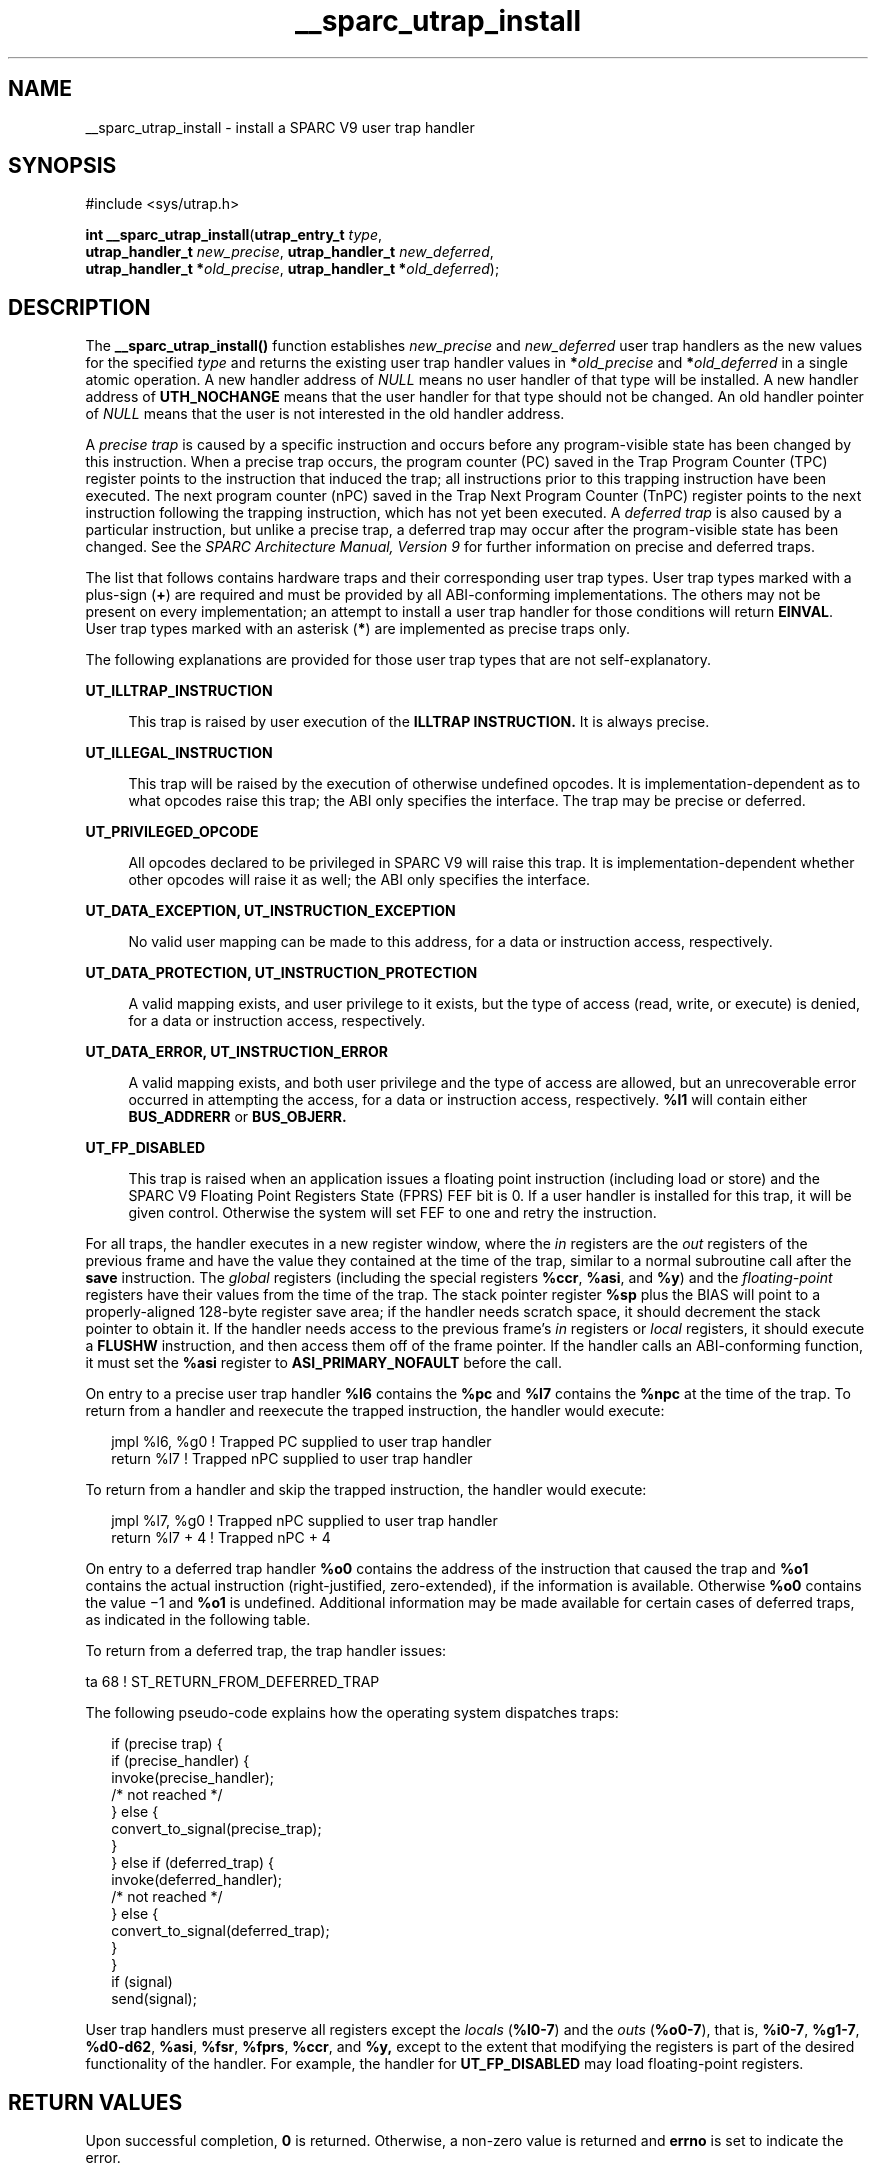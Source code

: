 '\" te
.\" Copyright (c) 1997, Sun Microsystems, Inc.  All Rights Reserved
.\" Copyright (c) 2012-2013, J. Schilling
.\" Copyright (c) 2013, Andreas Roehler
.\" CDDL HEADER START
.\"
.\" The contents of this file are subject to the terms of the
.\" Common Development and Distribution License ("CDDL"), version 1.0.
.\" You may only use this file in accordance with the terms of version
.\" 1.0 of the CDDL.
.\"
.\" A full copy of the text of the CDDL should have accompanied this
.\" source.  A copy of the CDDL is also available via the Internet at
.\" http://www.opensource.org/licenses/cddl1.txt
.\"
.\" When distributing Covered Code, include this CDDL HEADER in each
.\" file and include the License file at usr/src/OPENSOLARIS.LICENSE.
.\" If applicable, add the following below this CDDL HEADER, with the
.\" fields enclosed by brackets "[]" replaced with your own identifying
.\" information: Portions Copyright [yyyy] [name of copyright owner]
.\"
.\" CDDL HEADER END
.TH __sparc_utrap_install 2 "11 Nov 1997" "SunOS 5.11" "System Calls"
.SH NAME
__sparc_utrap_install \- install a SPARC V9 user trap handler
.SH SYNOPSIS
.LP
.nf
#include <sys/utrap.h>

\fBint\fR \fB__sparc_utrap_install\fR(\fButrap_entry_t\fR \fItype\fR,
     \fButrap_handler_t\fR \fInew_precise\fR, \fButrap_handler_t\fR \fInew_deferred\fR,
     \fButrap_handler_t *\fIold_precise\fR, \fButrap_handler_t *\fIold_deferred\fR);
.fi

.SH DESCRIPTION
.sp
.LP
The
.B __sparc_utrap_install()
function establishes
.IR new_precise
and
.I new_deferred
user trap handlers as the new values for the
specified
.I type
and returns the existing user trap handler values in
.BI * old_precise
and
.BI * old_deferred
in a single atomic
operation. A new handler address of
.I NULL
means no user handler of that
type will be installed. A new handler address of
.B UTH_NOCHANGE
means
that the user handler for that type should not be changed. An old handler
pointer of
.I NULL
means that the user is not interested in the old
handler address.
.sp
.LP
A
.I "precise trap"
is caused by a specific instruction and occurs before
any program-visible state has been changed by this instruction. When a
precise trap occurs, the program counter (PC) saved in the Trap Program
Counter (TPC) register points to the instruction that induced the trap; all
instructions prior to this trapping instruction have been executed.  The
next program counter (nPC) saved in the Trap Next Program Counter (TnPC)
register points to the next instruction following the trapping instruction,
which has not yet been executed.  A
.I "deferred trap"
is also caused by a
particular instruction, but unlike a precise trap, a deferred trap may occur
after the program-visible state has been changed.  See the
.I "SPARC Architecture Manual, Version 9"
for further information on precise and
deferred traps.
.sp
.LP
The list that follows contains hardware traps and their corresponding user
trap types. User trap types marked with a plus-sign
.RB ( + )
are required
and must be provided by all ABI-conforming implementations.  The others may
not be present on every implementation; an attempt to install a user trap
handler for those conditions will return
.BR EINVAL .
User trap types
marked with an asterisk
.RB ( * )
are implemented as precise traps only.
.sp

.sp
.TS
tab() box;
cw(2.74i) |cw(2.76i)
lw(2.74i) |lw(2.76i)
.
.B
Trap NameUser Trap Type (utrap_entry_t)
_
\fBillegal_instruction\fRT{
\fBUT_ILLTRAP_INSTRUCTION\fR +*\fB or UT_ILLEGAL_INSTRUCTION\fR
T}
_
\fBfp_disabled\fR\fBUT_FP_DISABLED\fR +*
_
\fBfp_exception_ieee_754\fR\fBUT_FP_EXCEPTION_IEEE_754\fR +
_
.B
fp_exception_otherUT_FP_EXCEPTION_OTHER
_
\fBtag_overflow\fR\fBUT_TAG_OVERFLOW\fR +*
_
\fBdivision_by_zero\fR\fBUT_DIVISION_BY_ZERO\fR +
_
\fBmem_address_not_aligned\fR\fBUT_MEM_ADDRESS_NOT_ALIGNED\fR +
_
\fBprivileged_action\fR\fBUT_PRIVILEGED_ACTION\fR +
_
.B
privileged_opcodeUT_PRIVILEGED_OPCODE
_
.B
async_data_errorUT_ASYNC_DATA_ERROR
_
\fBtrap_instruction\fRT{
\fBUT_TRAP_INSTRUCTION_16 \fRthrough \fBUT_TRAP_INSTRUCTION_31\fR +*
T}
_
T{
\fBinstruction_access_exception\fR \fBinstruction_access_MMU_miss\fR \fBinstruction_access_error\fR
T}T{
\fBUT_INSTRUCTION_EXCEPTION \fRor \fBUT_INSTRUCTION_PROTECTION \fRor \fBUT_INSTRUCTION_ERROR \fR
T}
_
T{
\fBdata_access_exception\fR \fBdata_access_MMU_miss\fR \fBdata_access_error\fR \fBdata_access_protection\fR
T}T{
\fBUT_DATA_EXCEPTION \fRor \fBUT_DATA_PROTECTION \fRor \fBUT_DATA_ERROR\fR
T}
.TE

.sp
.LP
The following explanations are provided for those user trap types that are
not self-explanatory.
.sp
.ne 2
.mk
.na
.B UT_ILLTRAP_INSTRUCTION
.ad
.sp .6
.RS 4n
This trap is raised by user execution of the
.BR ILLTRAP
.B INSTRUCTION.
It is always precise.
.RE

.sp
.ne 2
.mk
.na
.B UT_ILLEGAL_INSTRUCTION
.ad
.sp .6
.RS 4n
This trap will be raised by the execution of otherwise undefined opcodes.
It is implementation-dependent as to what opcodes raise this trap; the ABI
only specifies the interface. The trap may be precise or deferred.
.RE

.sp
.ne 2
.mk
.na
.B UT_PRIVILEGED_OPCODE
.ad
.sp .6
.RS 4n
All opcodes declared to be privileged in SPARC V9 will raise this trap. It
is implementation-dependent whether other opcodes will raise it as well; the
ABI only specifies the interface.
.RE

.sp
.ne 2
.mk
.na
.B UT_DATA_EXCEPTION, UT_INSTRUCTION_EXCEPTION
.ad
.sp .6
.RS 4n
No valid user mapping can be made to this address, for a data or
instruction access, respectively.
.RE

.sp
.ne 2
.mk
.na
.B UT_DATA_PROTECTION, UT_INSTRUCTION_PROTECTION
.ad
.sp .6
.RS 4n
A valid mapping exists, and user privilege to it exists, but the type of
access (read, write, or execute) is denied, for a data or instruction
access, respectively.
.RE

.sp
.ne 2
.mk
.na
.B UT_DATA_ERROR, UT_INSTRUCTION_ERROR
.ad
.sp .6
.RS 4n
A valid mapping exists, and both user privilege and the type of access are
allowed, but an unrecoverable error occurred in attempting the access, for a
data or instruction access, respectively.
.B %l1
will contain either
.B BUS_ADDRERR
or
.BR BUS_OBJERR.
.RE

.sp
.ne 2
.mk
.na
.B UT_FP_DISABLED
.ad
.sp .6
.RS 4n
This trap is raised when an application issues a floating point instruction
(including load or store) and the SPARC V9 Floating Point Registers State
(FPRS) FEF bit is 0. If a user handler is installed for this trap, it will
be given control. Otherwise the system will set FEF to one and retry the
instruction.
.RE

.sp
.LP
For all traps, the handler executes in a new register window, where the
.I in
registers are the
.I out
registers of the previous frame and
have the value they contained at the time of the trap, similar to a normal
subroutine call after the
.B save
instruction. The
.I global
registers
(including the special registers
.BR %ccr ,
.BR %asi ,
and
.BR %y )
and
the
.I floating-point
registers have their values from the time of the
trap. The stack pointer register
.B %sp
plus the BIAS will point to a
properly-aligned 128-byte register save area; if the handler needs scratch
space, it should decrement the stack pointer to obtain it. If the handler
needs access to the previous frame's
.I in
registers or
.IR local
registers, it should execute a
.B FLUSHW
instruction, and then access
them off of the frame pointer. If the handler calls an ABI-conforming
function, it must set the
.B %asi
register to
.BR ASI_PRIMARY_NOFAULT
before the call.
.sp
.LP
On entry to a precise user trap handler
.B %l6
contains the
.BR %pc
and
.B %l7
contains the
.B %npc
at the time of the trap.  To return
from a handler and reexecute the trapped instruction, the handler would
execute:
.sp
.in +2
.nf
jmpl %l6, %g0 ! Trapped PC supplied to user trap handler
return %l7    ! Trapped nPC supplied to user trap handler
.fi
.in -2
.sp

.sp
.LP
To return from a handler and skip the trapped instruction, the handler
would execute:
.sp
.in +2
.nf
jmpl %l7, %g0 ! Trapped nPC supplied to user trap handler
return %l7 + 4 ! Trapped nPC + 4
.fi
.in -2
.sp

.sp
.LP
On entry to a deferred trap handler
.B %o0
contains the address of the
instruction that caused the trap and
.B %o1
contains the actual
instruction (right-justified, zero-extended), if the information is
available. Otherwise
.B %o0
contains the value \(mi1 and
.B %o1
is
undefined. Additional information may be made available for certain cases of
deferred traps, as indicated in the following table.
.sp

.sp
.TS
tab() box;
lw(1.76i) |lw(3.74i)
lw(1.76i) |lw(3.74i)
.
\fBInstructions\fR\fBAdditional Information\fR
_
LD-type (LDSTUB)T{
\fB%o2\fR contains the effective address (\fIrs1\fR + \fIrs2\fR | \fIsimm13\fR).
T}
_
ST-type (CAS, SWAP)T{
\fB%o2\fR contains the effective address (\fI rs1\fR + \fIrs2\fR |\fIsimm13\fR).
T}
_
Integer arithmeticT{
\fB%o2\fR contains the \fIrs1\fR value. \fB%o3\fR contains the \fIrs2\fR | \fIsimm13\fR value. \fB%o4\fR contains the contents of the \fB%y\fR register.
T}
_
Floating-point arithmeticT{
\fB%o2\fR contains the address of \fIrs1\fR value. \fB%o3\fR contains the address of \fIrs2\fR value.
T}
_
Control-transferT{
\fB%o2\fR contains the target address (\fIrs1\fR + \fIrs2\fR | \fIsimm13\fR).
T}
_
Asynchronous data errorsT{
\fB%o2\fR contains the address that caused the error. \fB%o3\fR contains the effective ASI, if available, else \(mi1.
T}
.TE

.sp
.LP
To return from a deferred trap, the trap handler issues:
.sp
.LP
ta    68    ! ST_RETURN_FROM_DEFERRED_TRAP
.sp
.LP
The following pseudo-code explains how the operating system dispatches
traps:
.sp
.in +2
.nf
if (precise trap) {
      if (precise_handler) {
           invoke(precise_handler);
           /* not reached */
      } else {
           convert_to_signal(precise_trap);
      }
 } else if (deferred_trap) {
      invoke(deferred_handler);
           /* not reached */
      } else {
           convert_to_signal(deferred_trap);
      }
 }
 if (signal)
           send(signal);
.fi
.in -2

.sp
.LP
User trap handlers must preserve all registers except the
.IR locals
(\fB%l0-7\fR) and the \fIouts\fR
.RB ( %o0-7 ),
that is,
.BR %i0-7 ,
.BR %g1-7 ,
.BR %d0-d62 ,
.BR %asi ,
.BR %fsr ,
.BR %fprs ,
.BR %ccr ,
and
.B %y,
except to the extent that modifying the registers is part of
the desired functionality of the handler. For example, the handler for
.B UT_FP_DISABLED
may load floating-point registers.
.SH RETURN VALUES
.sp
.LP
Upon successful completion,
.B 0
is returned. Otherwise, a non-zero
value is returned and
.B errno
is set to indicate the error.
.SH ERRORS
.sp
.LP
The
.B __sparc_utrap_install()
function will fail if:
.sp
.ne 2
.mk
.na
.B EINVAL
.ad
.RS 10n
.rt
The
.I type
argument is not a supported user trap type; the new user
trap handler address is not word aligned; the old user trap handler address
cannot be returned; or the user program is not a 64-bit executable.
.RE

.SH EXAMPLES
.LP
.B Example 1
A sample program using the
.BR __sparc_utrap_install()
function.
.sp
.LP
The
.B __sparc_utrap_install()
function is normally used by user
programs that wish to provide their own tailored exception handlers as a
faster alternative to
.BR signal "(3C), or to handle exceptions that are not"
directly supported by the
.B signal()
interface, such as
.BR fp_disabled .

.sp
.in +2
.nf
extern void *fpdis_trap_handler();
utrap_handler_t new_precise = (utrap_handler_t)fpdis_trap_handler;
double d;
int err;
err = __sparc_utrap_install(UT_FP_DISABLED, new_precise,
    UTH_NOCHANGE, NULL, NULL);
if (err == EINVAL) {
        /* unexpected error, do something */
        exit (1);
}
d = 1.0e-300;
ENTRY(fpdis_trap_handler)
wr      %g0, FPRS_FEF, %fprs
jmpl    %l6, %g0
return  %l7
SET_SIZE(fpdis_trap_handler)
.fi
.in -2

.sp
.LP
This example turns on bit 2, FEF, in the Floating-Point Registers State
(FPRS) Register, after a floating-point instruction causes an
.B fp_disabled
trap. (Note that this example simulates part of the
default system behavior; programs do not need such a handler. The example is
for illustrative purposes only.)

.SH ATTRIBUTES
.sp
.LP
See
.BR attributes (5)
for descriptions of the following attributes:
.sp

.sp
.TS
tab() box;
cw(2.75i) |cw(2.75i)
lw(2.75i) |lw(2.75i)
.
ATTRIBUTE TYPEATTRIBUTE VALUE
_
MT-LevelMT-Safe
.TE

.SH SEE ALSO
.sp
.LP
.BR signal (3C),
.BR attributes (5)
.sp
.LP
.I SPARC Architecture Manual, Version 9
.sp
.LP
Manufacturer's processor chip user manuals
.SH NOTES
.sp
.LP
The Exceptions and Interrupt Descriptions section of the SPARC V9 manual
documents which hardware traps are mandatory or optional, and whether they
can be implemented as precise or deferred traps, or both.  The
manufacturer's processor chip user manuals describe the details of the traps
supported for the specific processor implementation.

